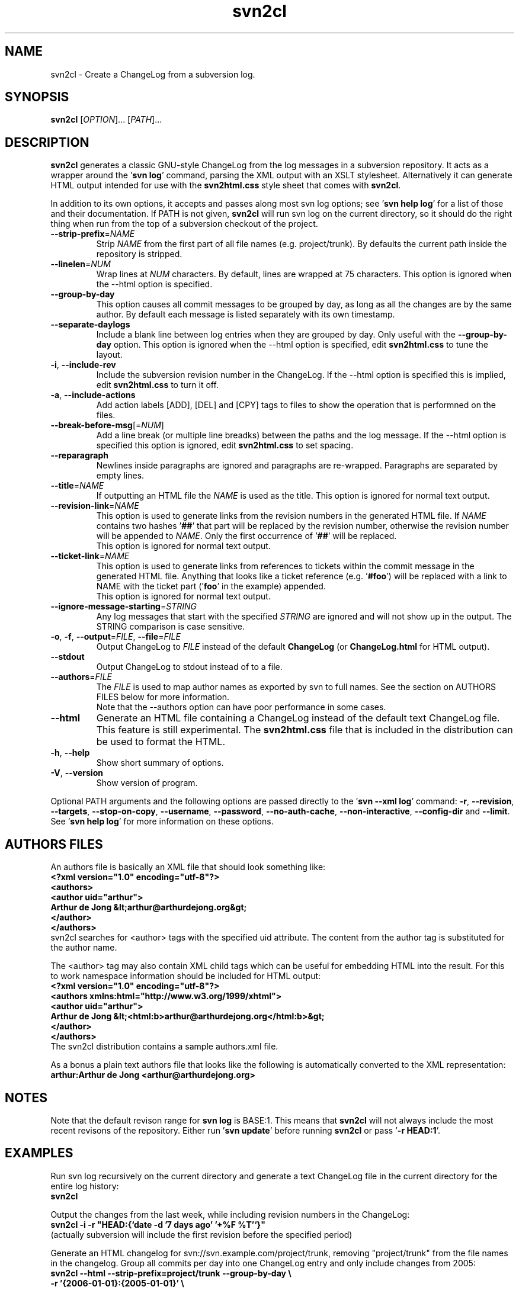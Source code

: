 .\" Copyright (C) 2005, 2006, 2007, 2008, 2009, 2010 Arthur de Jong
.\"
.\" Redistribution and use in source and binary forms, with or without
.\" modification, are permitted provided that the following conditions
.\" are met:
.\" 1. Redistributions of source code must retain the above copyright
.\"    notice, this list of conditions and the following disclaimer.
.\" 2. Redistributions in binary form must reproduce the above copyright
.\"    notice, this list of conditions and the following disclaimer in
.\"    the documentation and/or other materials provided with the
.\"    distribution.
.\" 3. The name of the author may not be used to endorse or promote
.\"    products derived from this software without specific prior
.\"    written permission.
.\"
.\" THIS SOFTWARE IS PROVIDED BY THE AUTHOR ``AS IS'' AND ANY EXPRESS OR
.\" IMPLIED WARRANTIES, INCLUDING, BUT NOT LIMITED TO, THE IMPLIED
.\" WARRANTIES OF MERCHANTABILITY AND FITNESS FOR A PARTICULAR PURPOSE
.\" ARE DISCLAIMED. IN NO EVENT SHALL THE AUTHOR BE LIABLE FOR ANY
.\" DIRECT, INDIRECT, INCIDENTAL, SPECIAL, EXEMPLARY, OR CONSEQUENTIAL
.\" DAMAGES (INCLUDING, BUT NOT LIMITED TO, PROCUREMENT OF SUBSTITUTE
.\" GOODS OR SERVICES; LOSS OF USE, DATA, OR PROFITS; OR BUSINESS
.\" INTERRUPTION) HOWEVER CAUSED AND ON ANY THEORY OF LIABILITY, WHETHER
.\" IN CONTRACT, STRICT LIABILITY, OR TORT (INCLUDING NEGLIGENCE OR
.\" OTHERWISE) ARISING IN ANY WAY OUT OF THE USE OF THIS SOFTWARE, EVEN
.\" IF ADVISED OF THE POSSIBILITY OF SUCH DAMAGE.
.TH "svn2cl" "1" "Oct 2010" "Version 0.13" "User Commands"
.nh
.SH "NAME"
svn2cl - Create a ChangeLog from a subversion log.
.SH "SYNOPSIS"
.B svn2cl
.RI [ OPTION ]...
.RI [ PATH ]...

.SH "DESCRIPTION"
\fBsvn2cl\fP generates a classic GNU-style ChangeLog from the log messages in a subversion repository.
It acts as a wrapper around the '\fBsvn log\fP' command, parsing the XML output with an XSLT stylesheet.
Alternatively it can generate HTML output intended for use with the \fBsvn2html.css\fP style sheet that comes with \fBsvn2cl\fP.

In addition to its own options, it accepts and passes along most svn log options; see '\fBsvn help log\fP' for a list of those and their documentation.
If PATH is not given, \fBsvn2cl\fP will run svn log on the current directory, so it should do the right thing when run from the top of a subversion checkout of the project.

.TP
\fB\-\-strip\-prefix\fR=\fINAME\fR
Strip \fINAME\fR from the first part of all file names (e.g. project/trunk).
By defaults the current path inside the repository is stripped.

.TP
\fB\-\-linelen\fR=\fINUM\fR
Wrap lines at \fINUM\fR characters.
By default, lines are wrapped at 75 characters.
This option is ignored when the \-\-html option is specified.

.TP
\fB\-\-group\-by\-day\fR
This option causes all commit messages to be grouped by day, as long as all the changes are by the same author.
By default each message is listed separately with its own timestamp.

.TP
\fB\-\-separate\-daylogs\fR
Include a blank line between log entries when they are grouped by day.
Only useful with the \fB\-\-group\-by\-day\fR option.
This option is ignored when the \-\-html option is specified, edit \fBsvn2html.css\fP to tune the layout.

.TP
\fB\-i\fR, \fB\-\-include\-rev\fR
Include the subversion revision number in the ChangeLog.
If the \-\-html option is specified this is implied, edit \fBsvn2html.css\fP to turn it off.

.TP
\fB\-a\fR, \fB\-\-include\-actions\fR
Add action labels [ADD], [DEL] and [CPY] tags to files to show the operation
that is performned on the files.

.TP
\fB\-\-break\-before\-msg\fR[=\fINUM\fR]
Add a line break (or multiple line breadks) between the paths and the log message.
If the \-\-html option is specified this option is ignored, edit \fBsvn2html.css\fP to set spacing.

.TP
\fB\-\-reparagraph\fR
Newlines inside paragraphs are ignored and paragraphs are re-wrapped.
Paragraphs are separated by empty lines.

.TP
\fB\-\-title\fR=\fINAME\fR
If outputting an HTML file the \fINAME\fR is used as the title.
This option is ignored for normal text output.

.TP
\fB\-\-revision\-link\fR=\fINAME\fR
This option is used to generate links from the revision numbers in the generated HTML file.
If \fINAME\fR contains two hashes '\fB##\fP' that part will be replaced by the revision number, otherwise the revision number will be appended to \fINAME\fR.
Only the first occurrence of '\fB##\fP' will be replaced.
.br
This option is ignored for normal text output.

.TP
\fB\-\-ticket\-link\fR=\fINAME\fR
This option is used to generate links from references to tickets within the commit message in the generated HTML file.
Anything that looks like a ticket reference (e.g. '\fB#foo\fP') will be replaced with a link to NAME with the ticket part ('\fBfoo\fP' in the example) appended.
.br
This option is ignored for normal text output.

.TP
\fB\-\-ignore\-message\-starting\fR=\fISTRING\fR
Any log messages that start with the specified \fISTRING\fR are ignored and will not show up in the output.
The STRING comparison is case sensitive.

.TP
\fB\-o\fR, \fB\-f\fR, \fB\-\-output\fR=\fIFILE\fR, \fB\-\-file\fR=\fIFILE\fR
Output ChangeLog to \fIFILE\fR instead of the default \fBChangeLog\fP (or \fBChangeLog.html\fP for HTML output).

.TP
\fB\-\-stdout\fR
Output ChangeLog to stdout instead of to a file.

.TP
\fB\-\-authors\fR=\fIFILE\fR
The \fIFILE\fR is used to map author names as exported by svn to full names.
See the section on AUTHORS FILES below for more information.
.br
Note that the \-\-authors option can have poor performance in some cases.

.TP
\fB\-\-html\fR
Generate an HTML file containing a ChangeLog instead of the default text ChangeLog file.
This feature is still experimental.
The \fBsvn2html.css\fP file that is included in the distribution can be used to format the HTML.

.TP
\fB\-h\fR, \fB\-\-help\fR
Show short summary of options.

.TP
\fB\-V\fR, \fB\-\-version\fR
Show version of program.

.PP
Optional PATH arguments and the following options are passed directly to the '\fBsvn \-\-xml log\fP' command:
\fB\-r\fR, \fB\-\-revision\fR, \fB\-\-targets\fR, \fB\-\-stop\-on\-copy\fR, \fB\-\-username\fR, \fB\-\-password\fR, \fB\-\-no\-auth\-cache\fR, \fB\-\-non\-interactive\fR, \fB\-\-config\-dir\fR and \fB\-\-limit\fR.
.br
See '\fBsvn help log\fP' for more information on these options.

.SH "AUTHORS FILES"

An authors file is basically an XML file that should look something like:
.ft B
    <?xml version="1.0" encoding="utf\-8"?>
    <authors>
      <author uid="arthur">
        Arthur de Jong &lt;arthur@arthurdejong.org&gt;
      </author>
    </authors>
.ft R
.br
svn2cl searches for <author> tags with the specified uid attribute.
The content from the author tag is substituted for the author name.

The <author> tag may also contain XML child tags which can be useful for embedding HTML into the result.
For this to work namespace information should be included for HTML output:
.ft B
    <?xml version="1.0" encoding="utf\-8"?>
    <authors xmlns:html="http://www.w3.org/1999/xhtml">
      <author uid="arthur">
        Arthur de Jong &lt;<html:b>arthur@arthurdejong.org</html:b>&gt;
      </author>
    </authors>
.ft R
.br
The svn2cl distribution contains a sample authors.xml file.

As a bonus a plain text authors file that looks like the following is automatically converted to the XML representation:
.ft B
    arthur:Arthur de Jong <arthur@arthurdejong.org>
.ft R

.SH "NOTES"

Note that the default revison range for \fBsvn log\fP is BASE:1.
This means that \fBsvn2cl\fP will not always include the most recent revisons
of the repository. Either run '\fBsvn update\fP' before running \fBsvn2cl\fP
or pass '\fB\-r HEAD:1\fP'.

.SH "EXAMPLES"

Run svn log recursively on the current directory and generate a text ChangeLog file in the current directory for the entire log history:
.ft B
    svn2cl
.ft R

Output the changes from the last week, while including revision numbers in the ChangeLog:
.ft B
    svn2cl \-i \-r "HEAD:{`date \-d '7 days ago' '+%F %T'`}"
.ft R
.br
(actually subversion will include the first revision before the specified period)

Generate an HTML changelog for svn://svn.example.com/project/trunk, removing "project/trunk" from the file names in the changelog.
Group all commits per day into one ChangeLog entry and only include changes from 2005:
.ft B
    svn2cl \-\-html \-\-strip\-prefix=project/trunk \-\-group\-by\-day \e
           \-r '{2006\-01\-01}:{2005\-01\-01}' \e
           svn://svn.example.com/project/trunk
.ft R

.SH "SEE ALSO"
.BR '\fBsvn\ help\ log\fP'

.SH "COPYRIGHT"
Copyright \(co 2005, 2006, 2007, 2008, 2009, 2010 Arthur de Jong <arthur@arthurdejong.org>.
.br
This is free software; see the license for copying conditions.  There is NO
warranty; not even for MERCHANTABILITY or FITNESS FOR A PARTICULAR PURPOSE.
